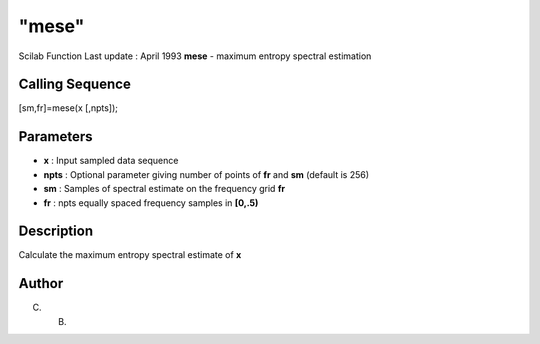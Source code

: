 ====
"mese"
====

Scilab Function Last update : April 1993
**mese** - maximum entropy spectral estimation



Calling Sequence
~~~~~~~~~~~~~~~~

[sm,fr]=mese(x [,npts]);




Parameters
~~~~~~~~~~


+ **x** : Input sampled data sequence
+ **npts** : Optional parameter giving number of points of **fr** and
  **sm** (default is 256)
+ **sm** : Samples of spectral estimate on the frequency grid **fr**
+ **fr** : npts equally spaced frequency samples in **[0,.5)**




Description
~~~~~~~~~~~

Calculate the maximum entropy spectral estimate of **x**



Author
~~~~~~

C. B.



